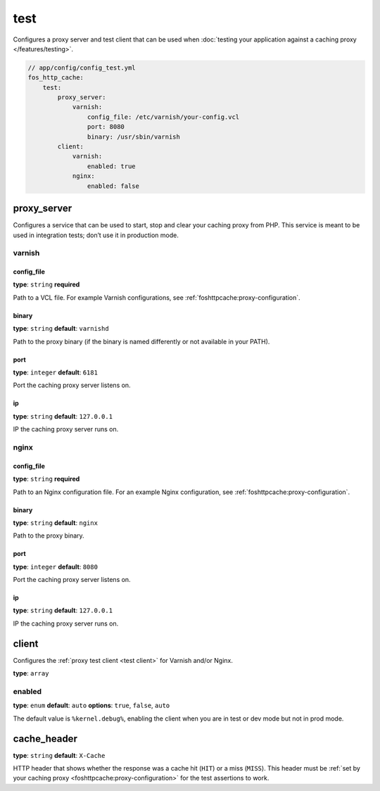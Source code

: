 test
====

Configures a proxy server and test client that can be used when
:doc:`testing your application against a caching proxy </features/testing>`.

.. code-block:: yaml

    // app/config/config_test.yml
    fos_http_cache:
        test:
            proxy_server:
                varnish:
                    config_file: /etc/varnish/your-config.vcl
                    port: 8080
                    binary: /usr/sbin/varnish
            client:
                varnish:
                    enabled: true
                nginx:
                    enabled: false

proxy_server
------------

Configures a service that can be used to start, stop and clear your caching
proxy from PHP. This service is meant to be used in integration tests; don’t
use it in production mode.

varnish
^^^^^^^

config_file
~~~~~~~~~~~

**type**: ``string`` **required**

Path to a VCL file. For example Varnish configurations, see
:ref:`foshttpcache:proxy-configuration`.

binary
~~~~~~

**type**: ``string`` **default**: ``varnishd``

Path to the proxy binary (if the binary is named differently or not available
in your PATH).

port
~~~~

**type**: ``integer`` **default**: ``6181``

Port the caching proxy server listens on.

ip
~~

**type**: ``string`` **default**: ``127.0.0.1``

IP the caching proxy server runs on.

nginx
^^^^^

config_file
~~~~~~~~~~~

**type**: ``string`` **required**

Path to an Nginx configuration file. For an example Nginx configuration, see
:ref:`foshttpcache:proxy-configuration`.

binary
~~~~~~

**type**: ``string`` **default**: ``nginx``

Path to the proxy binary.

port
~~~~

**type**: ``integer`` **default**: ``8080``

Port the caching proxy server listens on.

ip
~~

**type**: ``string`` **default**: ``127.0.0.1``

IP the caching proxy server runs on.

client
------

Configures the :ref:`proxy test client <test client>` for Varnish and/or Nginx.

**type**: ``array``

enabled
^^^^^^^

**type**: ``enum`` **default**: ``auto`` **options**: ``true``, ``false``, ``auto``

The default value is ``%kernel.debug%``, enabling the client when you are in
test or dev mode but not in prod mode.

cache_header
------------

**type**: ``string`` **default**: ``X-Cache``

HTTP header that shows whether the response was a cache hit (``HIT``) or
a miss (``MISS``). This header must be :ref:`set by your caching proxy <foshttpcache:proxy-configuration>`
for the test assertions to work.
